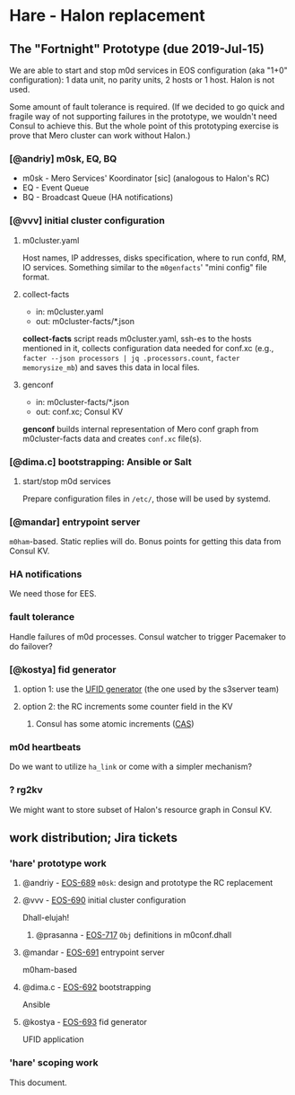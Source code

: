 * Hare - Halon replacement

** The "Fortnight" Prototype (due 2019-Jul-15)

We are able to start and stop m0d services in EOS configuration (aka
"1+0" configuration): 1 data unit, no parity units, 2 hosts or 1 host.
Halon is not used.

Some amount of fault tolerance is required. (If we decided to go quick
and fragile way of not supporting failures in the prototype, we
wouldn't need Consul to achieve this.  But the whole point of this
prototyping exercise is prove that Mero cluster can work without
Halon.)

*** [@andriy] m0sk, EQ, BQ

- m0sk - Mero Services' Koordinator [sic] (analogous to Halon's RC)
- EQ - Event Queue
- BQ - Broadcast Queue (HA notifications)

*** [@vvv] initial cluster configuration

**** m0cluster.yaml

Host names, IP addresses, disks specification, where to run confd, RM,
IO services.  Something similar to the ~m0genfacts~' "mini config"
file format.

**** collect-facts

- in: m0cluster.yaml
- out: m0cluster-facts/*.json

*collect-facts* script reads m0cluster.yaml, ssh-es to the hosts
mentioned in it, collects configuration data needed for conf.xc
(e.g., ~facter --json processors | jq .processors.count~,
~facter memorysize_mb~) and saves this data in local files.

**** genconf

- in: m0cluster-facts/*.json
- out: conf.xc; Consul KV

*genconf* builds internal representation of Mero conf graph from
m0cluster-facts data and creates ~conf.xc~ file(s).

*** [@dima.c] bootstrapping: Ansible or Salt

**** start/stop m0d services

Prepare configuration files in ~/etc/~, those will be used by systemd.

*** [@mandar] entrypoint server

~m0ham~-based.  Static replies will do.  Bonus points for getting this
data from Consul KV.

*** HA notifications

We need those for EES.

*** fault tolerance

Handle failures of m0d processes.  Consul watcher to trigger Pacemaker
to do failover?

*** [@kostya] fid generator

**** option 1: use the [[https://docs.google.com/document/d/1-td9_sO-bqErDtJYx40J9UEp2zJh4JJUp_yPmm9Knuc/edit][UFID generator]] (the one used by the s3server team)

**** option 2: the RC increments some counter field in the KV

***** Consul has some atomic increments ([[https://en.wikipedia.org/wiki/Compare-and-swap][CAS]])

*** m0d heartbeats

Do we want to utilize ~ha_link~ or come with a simpler mechanism?

*** ? rg2kv

We might want to store subset of Halon's resource graph in Consul KV.

** work distribution; Jira tickets

*** 'hare' prototype work

**** @andriy - [[https://jts.seagate.com/browse/EOS-689][EOS-689]] ~m0sk~: design and prototype the RC replacement

**** @vvv - [[https://jts.seagate.com/browse/EOS-690][EOS-690]] initial cluster configuration

Dhall-elujah!

***** @prasanna - [[https://jts.seagate.com/browse/EOS-717][EOS-717]] ~Obj~ definitions in m0conf.dhall

**** @mandar - [[https://jts.seagate.com/browse/EOS-691][EOS-691]] entrypoint server

m0ham-based

**** @dima.c - [[https://jts.seagate.com/browse/EOS-692][EOS-692]] bootstrapping

Ansible

**** @kostya - [[https://jts.seagate.com/browse/EOS-693][EOS-693]] fid generator

UFID application

*** 'hare' scoping work

This document.
